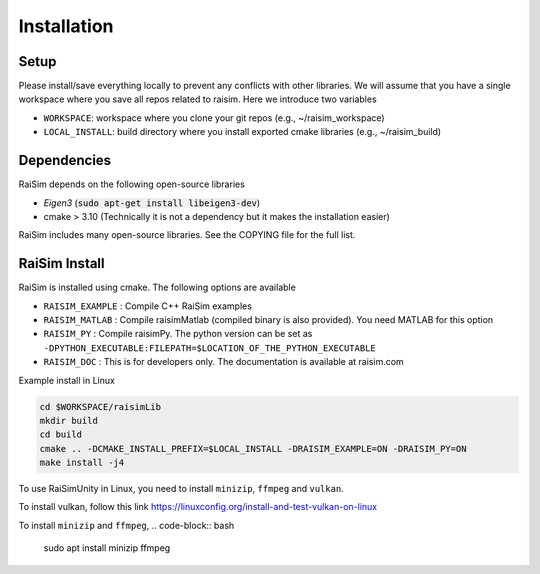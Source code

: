 #############################
Installation
#############################

Setup
========

Please install/save everything locally to prevent any conflicts with other libraries. We will assume that you have a single workspace where you save all repos related to raisim. Here we introduce two variables

* ``WORKSPACE``: workspace where you clone your git repos (e.g., ~/raisim_workspace)
* ``LOCAL_INSTALL``: build directory where you install exported cmake libraries (e.g., ~/raisim_build)

Dependencies
============

RaiSim depends on the following open-source libraries

* *Eigen3* (:code:`sudo apt-get install libeigen3-dev`)
* cmake > 3.10 (Technically it is not a dependency but it makes the installation easier)

RaiSim includes many open-source libraries. See the COPYING file for the full list.

RaiSim Install
===============

RaiSim is installed using cmake. The following options are available

* ``RAISIM_EXAMPLE`` : Compile C++ RaiSim examples
* ``RAISIM_MATLAB`` : Compile raisimMatlab (compiled binary is also provided). You need MATLAB for this option
* ``RAISIM_PY`` : Compile raisimPy. The python version can be set as ``-DPYTHON_EXECUTABLE:FILEPATH=$LOCATION_OF_THE_PYTHON_EXECUTABLE``
* ``RAISIM_DOC`` : This is for developers only. The documentation is available at raisim.com

Example install in Linux

.. code-block:: bash

    cd $WORKSPACE/raisimLib
    mkdir build
    cd build
    cmake .. -DCMAKE_INSTALL_PREFIX=$LOCAL_INSTALL -DRAISIM_EXAMPLE=ON -DRAISIM_PY=ON
    make install -j4

To use RaiSimUnity in Linux, you need to install ``minizip``, ``ffmpeg`` and ``vulkan``.

To install vulkan, follow this link https://linuxconfig.org/install-and-test-vulkan-on-linux

To install ``minizip`` and ``ffmpeg``,
.. code-block:: bash

    sudo apt install minizip ffmpeg

